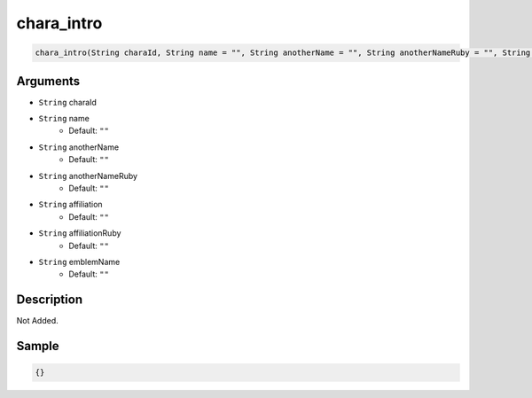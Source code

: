 .. _chara_intro:

chara_intro
========================

.. code-block:: text

	chara_intro(String charaId, String name = "", String anotherName = "", String anotherNameRuby = "", String affiliation = "", String affiliationRuby = "", String emblemName = "")


Arguments
------------

* ``String`` charaId
* ``String`` name
	* Default: ``""``
* ``String`` anotherName
	* Default: ``""``
* ``String`` anotherNameRuby
	* Default: ``""``
* ``String`` affiliation
	* Default: ``""``
* ``String`` affiliationRuby
	* Default: ``""``
* ``String`` emblemName
	* Default: ``""``

Description
-------------

Not Added.

Sample
-------------

.. code-block:: json

	{}

